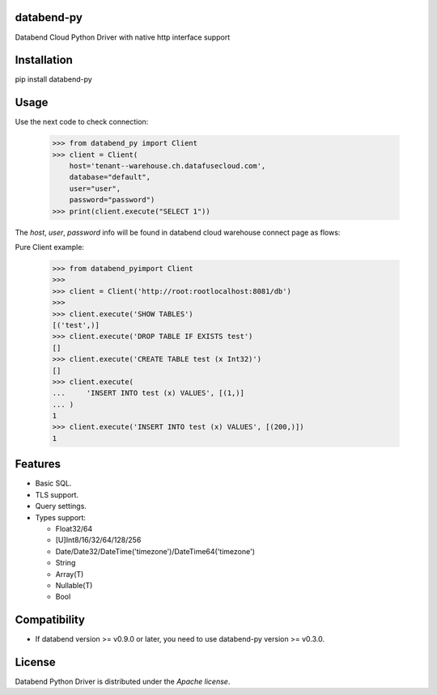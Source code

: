 databend-py
===========

Databend Cloud Python Driver with native http interface support

.. image:: https://img.shields.io/pypi/v/databend-py.svg
    :target: https://pypi.org/project/databend-driver

.. image:: https://coveralls.io/repos/github/databendcloud/databend-py/badge.svg?branch=master
    :target: https://coveralls.io/github/databendcloud/databend-py?branch=master

.. image:: https://img.shields.io/pypi/l/databend-driver.svg
    :target: https://pypi.org/project/databend-py
    

.. image:: https://img.shields.io/pypi/pyversions/databend-py.svg
    :target: https://pypi.org/project/databend-py

Installation
============

pip install databend-py

Usage
=====

Use the next code to check connection:

  .. code-block:: python

    >>> from databend_py import Client
    >>> client = Client(
        host='tenant--warehouse.ch.datafusecloud.com',
        database="default",
        user="user",
        password="password")
    >>> print(client.execute("SELECT 1"))

The `host`, `user`, `password` info will be found in databend cloud warehouse connect page as flows:


Pure Client example:

    .. code-block:: python

        >>> from databend_pyimport Client
        >>>
        >>> client = Client('http://root:rootlocalhost:8081/db')
        >>>
        >>> client.execute('SHOW TABLES')
        [('test',)]
        >>> client.execute('DROP TABLE IF EXISTS test')
        []
        >>> client.execute('CREATE TABLE test (x Int32)')
        []
        >>> client.execute(
        ...     'INSERT INTO test (x) VALUES', [(1,)]
        ... )
        1
        >>> client.execute('INSERT INTO test (x) VALUES', [(200,)])
        1

Features
========

- Basic SQL.

- TLS support.

- Query settings.

- Types support:

  * Float32/64
  * [U]Int8/16/32/64/128/256
  * Date/Date32/DateTime('timezone')/DateTime64('timezone')
  * String
  * Array(T)
  * Nullable(T)
  * Bool
  
Compatibility
========

-  If databend version >= v0.9.0 or later, you need to use databend-py version >= v0.3.0.

License
=======

Databend Python Driver is distributed under the `Apache license`.
